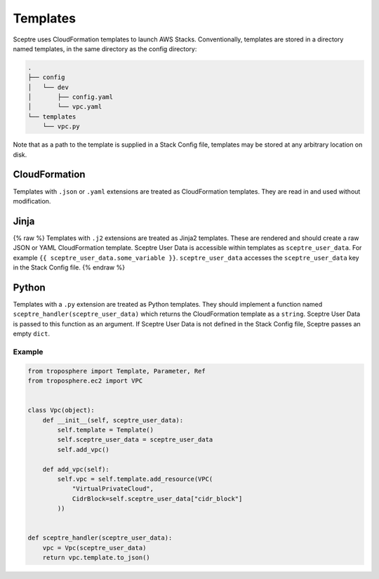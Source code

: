 Templates
=========

Sceptre uses CloudFormation templates to launch AWS Stacks. Conventionally, templates are stored in a directory named templates, in the same directory as the config directory:

.. code-block:: text

   .
   ├── config
   │   └── dev
   │       ├── config.yaml
   │       └── vpc.yaml
   └── templates
       └── vpc.py

Note that as a path to the template is supplied in a Stack Config file, templates may be stored at any arbitrary location on disk.

CloudFormation
--------------

Templates with ``.json`` or ``.yaml`` extensions are treated as CloudFormation templates. They are read in and used without modification.

Jinja
-----

{% raw %}
Templates with ``.j2`` extensions are treated as Jinja2 templates. These are rendered and should create a raw JSON or YAML CloudFormation template. Sceptre User Data is accessible within templates as ``sceptre_user_data``. For example ``{{ sceptre_user_data.some_variable }}``. ``sceptre_user_data`` accesses the ``sceptre_user_data`` key in the Stack Config file.
{% endraw %}

Python
------

Templates with a ``.py`` extension are treated as Python templates. They should implement a function named ``sceptre_handler(sceptre_user_data)`` which returns the CloudFormation template as a ``string``. Sceptre User Data is passed to this function as an argument. If Sceptre User Data is not defined in the Stack Config file, Sceptre passes an empty ``dict``.

Example
~~~~~~~

.. code-block:: python

   from troposphere import Template, Parameter, Ref
   from troposphere.ec2 import VPC


   class Vpc(object):
       def __init__(self, sceptre_user_data):
           self.template = Template()
           self.sceptre_user_data = sceptre_user_data
           self.add_vpc()

       def add_vpc(self):
           self.vpc = self.template.add_resource(VPC(
               "VirtualPrivateCloud",
               CidrBlock=self.sceptre_user_data["cidr_block"]
           ))


   def sceptre_handler(sceptre_user_data):
       vpc = Vpc(sceptre_user_data)
       return vpc.template.to_json()
